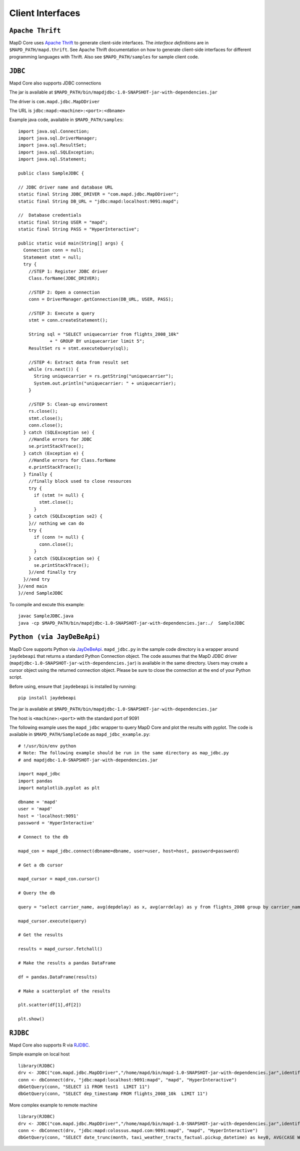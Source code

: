 Client Interfaces
=================

``Apache Thrift``
~~~~~~~~~~~~~~~~~

MapD Core uses `Apache Thrift <https://thrift.apache.org>`__ to generate
client-side interfaces. The *interface definitions* are in
``$MAPD_PATH/mapd.thrift``. See Apache Thrift documentation on how to
generate client-side interfaces for different programming languages with
Thrift. Also see ``$MAPD_PATH/samples`` for sample client code.

``JDBC``
~~~~~~~~

Mapd Core also supports JDBC connections

The jar is available at ``$MAPD_PATH/bin/mapdjdbc-1.0-SNAPSHOT-jar-with-dependencies.jar``

The driver is ``com.mapd.jdbc.MapDDriver``

The URL is ``jdbc:mapd:<machine>:<port>:<dbname>``

Example java code, available in ``$MAPD_PATH/samples``:

::

  import java.sql.Connection;
  import java.sql.DriverManager;
  import java.sql.ResultSet;
  import java.sql.SQLException;
  import java.sql.Statement;

  public class SampleJDBC {

  // JDBC driver name and database URL
  static final String JDBC_DRIVER = "com.mapd.jdbc.MapDDriver";
  static final String DB_URL = "jdbc:mapd:localhost:9091:mapd";

  //  Database credentials
  static final String USER = "mapd";
  static final String PASS = "HyperInteractive";

  public static void main(String[] args) {
    Connection conn = null;
    Statement stmt = null;
    try {
      //STEP 1: Register JDBC driver
      Class.forName(JDBC_DRIVER);

      //STEP 2: Open a connection
      conn = DriverManager.getConnection(DB_URL, USER, PASS);

      //STEP 3: Execute a query
      stmt = conn.createStatement();

      String sql = "SELECT uniquecarrier from flights_2008_10k"
              + " GROUP BY uniquecarrier limit 5";
      ResultSet rs = stmt.executeQuery(sql);

      //STEP 4: Extract data from result set
      while (rs.next()) {
        String uniquecarrier = rs.getString("uniquecarrier");
        System.out.println("uniquecarrier: " + uniquecarrier);
      }

      //STEP 5: Clean-up environment
      rs.close();
      stmt.close();
      conn.close();
    } catch (SQLException se) {
      //Handle errors for JDBC
      se.printStackTrace();
    } catch (Exception e) {
      //Handle errors for Class.forName
      e.printStackTrace();
    } finally {
      //finally block used to close resources
      try {
        if (stmt != null) {
          stmt.close();
        }
      } catch (SQLException se2) {
      }// nothing we can do
      try {
        if (conn != null) {
          conn.close();
        }
      } catch (SQLException se) {
        se.printStackTrace();
      }//end finally try
    }//end try
  }//end main
  }//end SampleJDBC

To compile and excute this example:

::

	javac SampleJDBC.java
        java -cp $MAPD_PATH/bin/mapdjdbc-1.0-SNAPSHOT-jar-with-dependencies.jar:./  SampleJDBC


``Python (via JayDeBeApi)``
~~~~~~~~~~~~~~~~~~~~~~~~~~

MapD Core supports Python via `JayDeBeApi <https://pypi.python.org/pypi/JayDeBeApi/>`__.  ``mapd_jdbc.py`` in the sample code directory is a wrapper around ``jaydebeapi`` that returns a standard Python Connection object.  The code assumes that the MapD JDBC driver (``mapdjdbc-1.0-SNAPSHOT-jar-with-dependencies.jar``) is available in the same directory. Users may create a cursor object using the returned connection object.  Please be sure to close the connection at the end of your Python script.

Before using, ensure that ``jaydebeapi`` is installed by running:

::

    pip install jaydebeapi

The jar is available at ``$MAPD_PATH/bin/mapdjdbc-1.0-SNAPSHOT-jar-with-dependencies.jar``

The host is ``<machine>:<port>`` with the standard port of 9091

The following example uses the ``mapd_jdbc`` wrapper to query MapD Core and plot the results with pyplot. The code is available in ``$MAPD_PATH/SampleCode`` as ``mapd_jdbc_example.py``:

::

    # !/usr/bin/env python
    # Note: The following example should be run in the same directory as map_jdbc.py 
    # and mapdjdbc-1.0-SNAPSHOT-jar-with-dependencies.jar

    import mapd_jdbc
    import pandas
    import matplotlib.pyplot as plt

    dbname = 'mapd'
    user = 'mapd'
    host = 'localhost:9091'
    password = 'HyperInteractive'

    # Connect to the db

    mapd_con = mapd_jdbc.connect(dbname=dbname, user=user, host=host, password=password)

    # Get a db cursor

    mapd_cursor = mapd_con.cursor()

    # Query the db

    query = "select carrier_name, avg(depdelay) as x, avg(arrdelay) as y from flights_2008 group by carrier_name"

    mapd_cursor.execute(query)

    # Get the results

    results = mapd_cursor.fetchall()

    # Make the results a pandas DataFrame 

    df = pandas.DataFrame(results)

    # Make a scatterplot of the results

    plt.scatter(df[1],df[2])

    plt.show()
    

``RJDBC``
~~~~~~~~

Mapd Core also supports R via `RJDBC <https://www.rforge.net/RJDBC>`__.

Simple example on local host

::

	library(RJDBC)
	drv <- JDBC("com.mapd.jdbc.MapDDriver","/home/mapd/bin/mapd-1.0-SNAPSHOT-jar-with-dependencies.jar",identifier.quote="'")
	conn <- dbConnect(drv, "jdbc:mapd:localhost:9091:mapd", "mapd", "HyperInteractive")
	dbGetQuery(conn, "SELECT i1 FROM test1  LIMIT 11")
	dbGetQuery(conn, "SELECT dep_timestamp FROM flights_2008_10k  LIMIT 11")

More complex example to remote machine

::

	library(RJDBC)
	drv <- JDBC("com.mapd.jdbc.MapDDriver","/home/mapd/bin/mapd-1.0-SNAPSHOT-jar-with-dependencies.jar",identifier.quote="'")
	conn <- dbConnect(drv, "jdbc:mapd:colossus.mapd.com:9091:mapd", "mapd", "HyperInteractive")
	dbGetQuery(conn, "SELECT date_trunc(month, taxi_weather_tracts_factual.pickup_datetime) as key0, AVG(CASE WHEN 'Hyatt' = ANY taxi_weather_tracts_factual.dropoff_store_chains THEN 1 ELSE 0 END) AS series_1 FROM taxi_weather_tracts_factual WHERE (taxi_weather_tracts_factual.dropoff_merc_x >= -8254165.98668337 AND taxi_weather_tracts_factual.dropoff_merc_x < -8218688.304677745) AND (taxi_weather_tracts_factual.dropoff_merc_y >= 4966267.65475399 AND taxi_weather_tracts_factual.dropoff_merc_y < 4989291.122013792) AND (taxi_weather_tracts_factual.pickup_datetime >= TIMESTAMP(0) '2009-12-20 08:13:47' AND taxi_weather_tracts_factual.pickup_datetime < TIMESTAMP(0) '2015-12-31 23:59:59') GROUP BY key0 ORDER BY key0")
